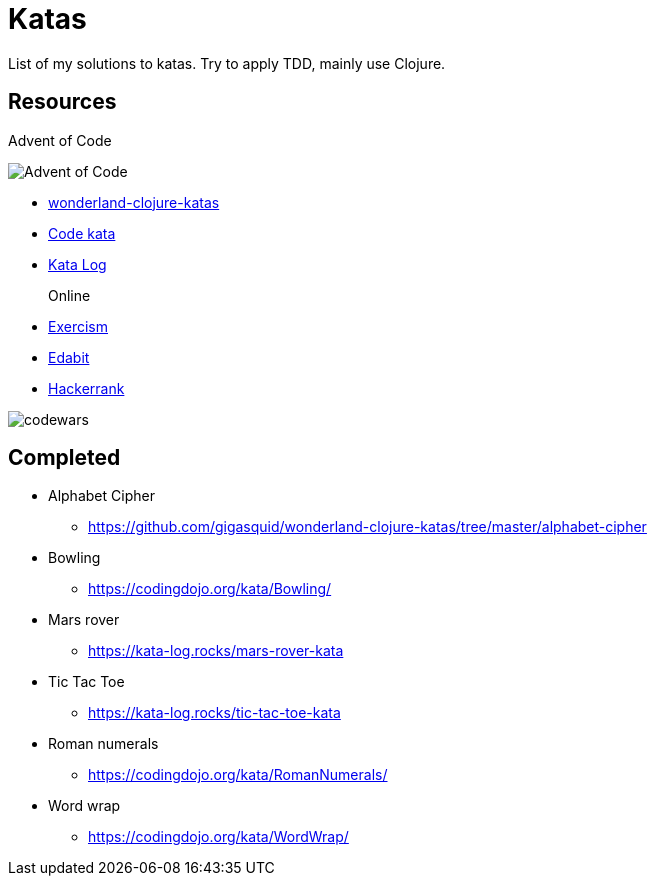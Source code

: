= Katas

List of my solutions to katas.
Try to apply TDD, mainly use Clojure.

== Resources

Advent of Code

image::https://img.shields.io/badge/stars%20⭐-12-yellow[Advent of Code]

* https://github.com/gigasquid/wonderland-clojure-katas[wonderland-clojure-katas]
* http://codekata.com[Code kata]
* https://kata-log.rocks/[Kata Log]

Online::
* https://exercism.io/profiles/grierson[Exercism]
* https://edabit.com/user/4Aj39QzePdAExwase[Edabit]
* https://www.hackerrank.com/griersonky[Hackerrank]


image::https://www.codewars.com/users/grierson/badges/large[codewars]

== Completed

* Alphabet Cipher
- https://github.com/gigasquid/wonderland-clojure-katas/tree/master/alphabet-cipher
* Bowling
- https://codingdojo.org/kata/Bowling/
* Mars rover
- https://kata-log.rocks/mars-rover-kata
* Tic Tac Toe
- https://kata-log.rocks/tic-tac-toe-kata
* Roman numerals 
- https://codingdojo.org/kata/RomanNumerals/
* Word wrap
- https://codingdojo.org/kata/WordWrap/



